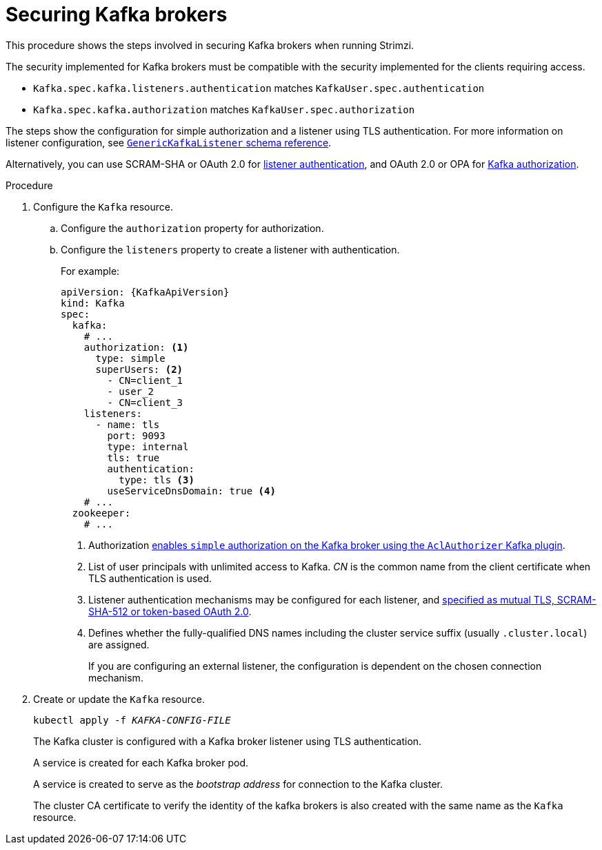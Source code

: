 // Module included in the following assemblies:
//
// assembly-securing-kafka.adoc

[id='proc-securing-kafka-{context}']
= Securing Kafka brokers

This procedure shows the steps involved in securing Kafka brokers when running Strimzi.

The security implemented for Kafka brokers must be compatible with the security implemented for the clients requiring access.

* `Kafka.spec.kafka.listeners.authentication` matches `KafkaUser.spec.authentication`
* `Kafka.spec.kafka.authorization` matches `KafkaUser.spec.authorization`

The steps show the configuration for simple authorization and a listener using TLS authentication.
For more information on listener configuration, see xref:type-GenericKafkaListener-reference[`GenericKafkaListener` schema reference].

Alternatively, you can use SCRAM-SHA or OAuth 2.0 for xref:con-securing-kafka-authentication-{context}[listener authentication],
and OAuth 2.0 or OPA for xref:con-securing-kafka-authorization-{context}[Kafka authorization].

.Procedure

. Configure the `Kafka` resource.
.. Configure the `authorization` property for authorization.
.. Configure the `listeners` property to create a listener with authentication.
+
For example:
+
[source,yaml,subs=attributes+]
----
apiVersion: {KafkaApiVersion}
kind: Kafka
spec:
  kafka:
    # ...
    authorization: <1>
      type: simple
      superUsers: <2>
        - CN=client_1
        - user_2
        - CN=client_3
    listeners:
      - name: tls
        port: 9093
        type: internal
        tls: true
        authentication:
          type: tls <3>
        useServiceDnsDomain: true <4>
    # ...
  zookeeper:
    # ...
----
<1> Authorization xref:con-securing-kafka-authorization-str[enables `simple` authorization on the Kafka broker using the `AclAuthorizer` Kafka plugin].
<2> List of user principals with unlimited access to Kafka. _CN_ is the common name from the client certificate when TLS authentication is used.
<3> Listener authentication mechanisms may be configured for each listener, and xref:assembly-securing-kafka-brokers-{context}[specified as mutual TLS, SCRAM-SHA-512 or token-based OAuth 2.0].
<4> Defines whether the fully-qualified DNS names including the cluster service suffix (usually `.cluster.local`) are assigned.
+
If you are configuring an external listener, the configuration is dependent on the chosen connection mechanism.

. Create or update the `Kafka` resource.
+
[source,shell,subs=+quotes]
kubectl apply -f _KAFKA-CONFIG-FILE_
+
The Kafka cluster is configured with a Kafka broker listener using TLS authentication.
+
A service is created for each Kafka broker pod.
+
A service is created to serve as the _bootstrap address_ for connection to the Kafka cluster.
+
The cluster CA certificate to verify the identity of the kafka brokers is also created with the same name as the `Kafka` resource.
